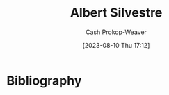 :PROPERTIES:
:ID:       3b6d942c-f680-402e-be8f-e341857a95de
:LAST_MODIFIED: [2023-09-06 Wed 08:04]
:END:
#+title: Albert Silvestre
#+hugo_custom_front_matter: :slug "3b6d942c-f680-402e-be8f-e341857a95de"
#+author: Cash Prokop-Weaver
#+date: [2023-08-10 Thu 17:12]
#+filetags: :person:
* Flashcards :noexport:
* Bibliography
#+print_bibliography:
